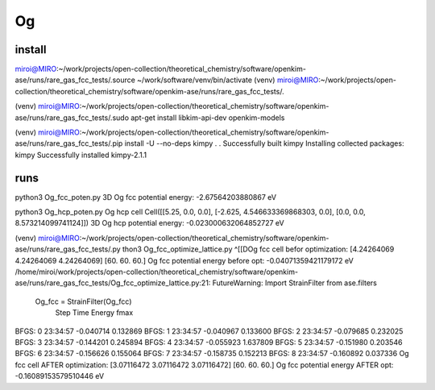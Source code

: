 ======
Og 
======

install
~~~~~~~
miroi@MIRO:~/work/projects/open-collection/theoretical_chemistry/software/openkim-ase/runs/rare_gas_fcc_tests/.source
~/work/software/venv/bin/activate
(venv) miroi@MIRO:~/work/projects/open-collection/theoretical_chemistry/software/openkim-ase/runs/rare_gas_fcc_tests/.

(venv) miroi@MIRO:~/work/projects/open-collection/theoretical_chemistry/software/openkim-ase/runs/rare_gas_fcc_tests/.sudo apt-get install libkim-api-dev   openkim-models

(venv) miroi@MIRO:~/work/projects/open-collection/theoretical_chemistry/software/openkim-ase/runs/rare_gas_fcc_tests/.pip install -U --no-deps kimpy
.
.
Successfully built kimpy
Installing collected packages: kimpy
Successfully installed kimpy-2.1.1


runs
~~~~
python3 Og_fcc_poten.py
3D Og fcc potential energy: -2.67564203880867 eV

python3 Og_hcp_poten.py
Og hcp cell  Cell([[5.25, 0.0, 0.0], [-2.625, 4.546633369868303, 0.0], [0.0, 0.0, 8.573214099741124]])
3D Og hcp potential energy: -0.023000632064852727 eV

(venv) miroi@MIRO:~/work/projects/open-collection/theoretical_chemistry/software/openkim-ase/runs/rare_gas_fcc_tests/.py
thon3 Og_fcc_optimize_lattice.py
^[[DOg fcc cell befor optimization:
[4.24264069 4.24264069 4.24264069] [60. 60. 60.]
Og fcc potential energy before opt: -0.04071359421179172 eV
/home/miroi/work/projects/open-collection/theoretical_chemistry/software/openkim-ase/runs/rare_gas_fcc_tests/Og_fcc_optimize_lattice.py:21: FutureWarning: Import StrainFilter from ase.filters
  Og_fcc = StrainFilter(Og_fcc)
      Step     Time          Energy          fmax
BFGS:    0 23:34:57       -0.040714        0.132869
BFGS:    1 23:34:57       -0.040967        0.133600
BFGS:    2 23:34:57       -0.079685        0.232025
BFGS:    3 23:34:57       -0.144201        0.245894
BFGS:    4 23:34:57       -0.055923        1.637809
BFGS:    5 23:34:57       -0.151980        0.203546
BFGS:    6 23:34:57       -0.156626        0.155064
BFGS:    7 23:34:57       -0.158735        0.152213
BFGS:    8 23:34:57       -0.160892        0.037336
Og fcc cell AFTER optimization:
[3.07116472 3.07116472 3.07116472] [60. 60. 60.]
Og fcc potential energy AFTER opt: -0.16089153579510446 eV



